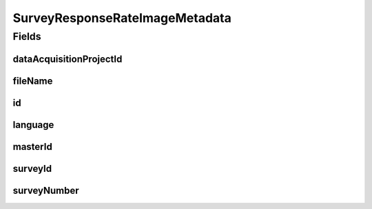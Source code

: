 .. java:import:: eu.dzhw.fdz.metadatamanagement.common.domain AbstractShadowableRdcDomainObject

.. java:import:: eu.dzhw.fdz.metadatamanagement.common.domain.util Patterns

.. java:import:: eu.dzhw.fdz.metadatamanagement.common.domain.validation ValidIsoLanguage

.. java:import:: eu.dzhw.fdz.metadatamanagement.projectmanagement.domain DataAcquisitionProject

.. java:import:: lombok AccessLevel

.. java:import:: lombok AllArgsConstructor

.. java:import:: lombok Builder

.. java:import:: lombok Data

.. java:import:: lombok EqualsAndHashCode

.. java:import:: lombok NoArgsConstructor

.. java:import:: lombok Setter

.. java:import:: lombok ToString

.. java:import:: org.springframework.data.annotation Id

.. java:import:: javax.validation.constraints NotEmpty

.. java:import:: javax.validation.constraints NotNull

.. java:import:: javax.validation.constraints Pattern

SurveyResponseRateImageMetadata
===============================

.. java:package:: eu.dzhw.fdz.metadatamanagement.surveymanagement.domain
   :noindex:

.. java:type:: @EqualsAndHashCode @ToString @NoArgsConstructor @Data @AllArgsConstructor @Builder public class SurveyResponseRateImageMetadata extends AbstractShadowableRdcDomainObject

   Metadata which will be stored with each response rate image of a \ :java:ref:`Survey`\ .

Fields
------
dataAcquisitionProjectId
^^^^^^^^^^^^^^^^^^^^^^^^

.. java:field:: @NotEmpty private String dataAcquisitionProjectId
   :outertype: SurveyResponseRateImageMetadata

   The id of the \ :java:ref:`DataAcquisitionProject`\  to which the \ :java:ref:`Survey`\  of this response rate image belongs. Must not be empty.

fileName
^^^^^^^^

.. java:field:: @NotEmpty @Pattern private String fileName
   :outertype: SurveyResponseRateImageMetadata

   The filename of the image. Must not be empty and must contain only (german) alphanumeric characters and "_" and "-" and ".".

id
^^

.. java:field:: @Id @Setter private String id
   :outertype: SurveyResponseRateImageMetadata

   The id of the response rate image. Holds the complete path which can be used to download the file.

language
^^^^^^^^

.. java:field:: @NotNull @ValidIsoLanguage private String language
   :outertype: SurveyResponseRateImageMetadata

   The language used in the response rate image. Must be either "de" or "en".

masterId
^^^^^^^^

.. java:field:: @NotEmpty @Setter private String masterId
   :outertype: SurveyResponseRateImageMetadata

   The master id of the survey response rate image metadata. Must not be empty.

surveyId
^^^^^^^^

.. java:field:: @NotEmpty private String surveyId
   :outertype: SurveyResponseRateImageMetadata

   The id of the \ :java:ref:`Survey`\  to which this response rate image belongs. Must not be empty.

surveyNumber
^^^^^^^^^^^^

.. java:field:: @NotNull private Integer surveyNumber
   :outertype: SurveyResponseRateImageMetadata

   The number of the \ :java:ref:`Survey`\  to which this response rate image belongs. Must not be empty.

